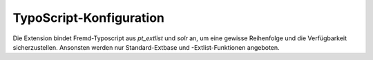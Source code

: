 ~~~~~~~~~~~~~~~~~~~~~~~~
TypoScript-Konfiguration
~~~~~~~~~~~~~~~~~~~~~~~~

Die Extension bindet Fremd-Typoscript aus *pt_extlist* und *solr* an, um eine gewisse Reihenfolge und die Verfügbarkeit
sicherzustellen. Ansonsten werden nur Standard-Extbase und -Extlist-Funktionen angeboten.